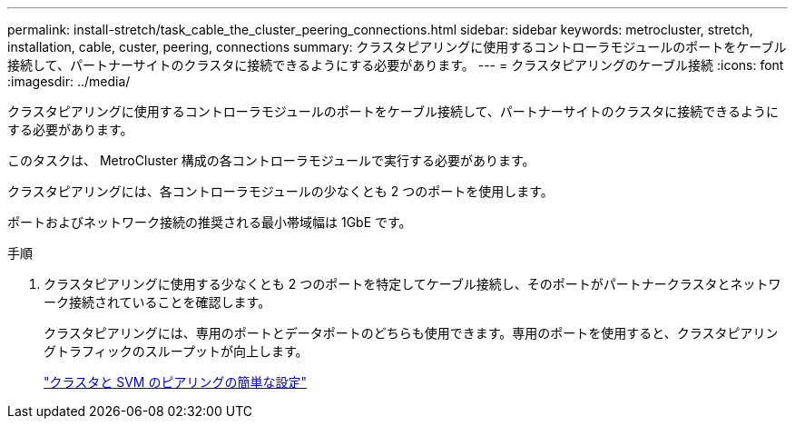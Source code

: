 ---
permalink: install-stretch/task_cable_the_cluster_peering_connections.html 
sidebar: sidebar 
keywords: metrocluster, stretch, installation, cable, custer, peering, connections 
summary: クラスタピアリングに使用するコントローラモジュールのポートをケーブル接続して、パートナーサイトのクラスタに接続できるようにする必要があります。 
---
= クラスタピアリングのケーブル接続
:icons: font
:imagesdir: ../media/


[role="lead"]
クラスタピアリングに使用するコントローラモジュールのポートをケーブル接続して、パートナーサイトのクラスタに接続できるようにする必要があります。

このタスクは、 MetroCluster 構成の各コントローラモジュールで実行する必要があります。

クラスタピアリングには、各コントローラモジュールの少なくとも 2 つのポートを使用します。

ポートおよびネットワーク接続の推奨される最小帯域幅は 1GbE です。

.手順
. クラスタピアリングに使用する少なくとも 2 つのポートを特定してケーブル接続し、そのポートがパートナークラスタとネットワーク接続されていることを確認します。
+
クラスタピアリングには、専用のポートとデータポートのどちらも使用できます。専用のポートを使用すると、クラスタピアリングトラフィックのスループットが向上します。

+
http://docs.netapp.com/ontap-9/topic/com.netapp.doc.exp-clus-peer/home.html["クラスタと SVM のピアリングの簡単な設定"]


